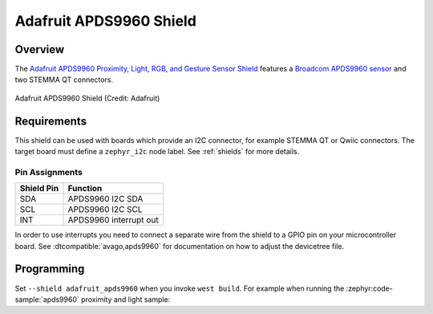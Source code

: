 .. _adafruit_apds9960:

Adafruit APDS9960 Shield
########################

Overview
********

The `Adafruit APDS9960 Proximity, Light, RGB, and Gesture Sensor Shield`_ features
a `Broadcom APDS9960 sensor`_ and two STEMMA QT connectors.

.. figure:: adafruit_apds9960.webp
   :align: center
   :alt: Adafruit APDS9960 Shield

   Adafruit APDS9960 Shield (Credit: Adafruit)


Requirements
************

This shield can be used with boards which provide an I2C connector, for
example STEMMA QT or Qwiic connectors.
The target board must define a ``zephyr_i2c`` node label.
See :ref:`shields` for more details.


Pin Assignments
===============

+--------------+------------------------+
| Shield Pin   | Function               |
+==============+========================+
| SDA          | APDS9960 I2C SDA       |
+--------------+------------------------+
| SCL          | APDS9960 I2C SCL       |
+--------------+------------------------+
| INT          | APDS9960 interrupt out |
+--------------+------------------------+

In order to use interrupts you need to connect a separate wire from the
shield to a GPIO pin on your microcontroller board. See
:dtcompatible:`avago,apds9960` for documentation on how to adjust the
devicetree file.

Programming
***********

Set ``--shield adafruit_apds9960`` when you invoke ``west build``. For example
when running the :zephyr:code-sample:`apds9960` proximity and light sample:

.. zephyr-app-commands::
   :zephyr-app: samples/sensor/apds9960
   :board: adafruit_qt_py_rp2040
   :shield: adafruit_apds9960
   :goals: build

.. _Adafruit APDS9960 Proximity, Light, RGB, and Gesture Sensor Shield:
   https://learn.adafruit.com/adafruit-apds9960-breakout

.. _Broadcom APDS9960 sensor:
   https://www.broadcom.com/products/optical-sensors/integrated-ambient-light-and-proximity-sensors/apds-9960

